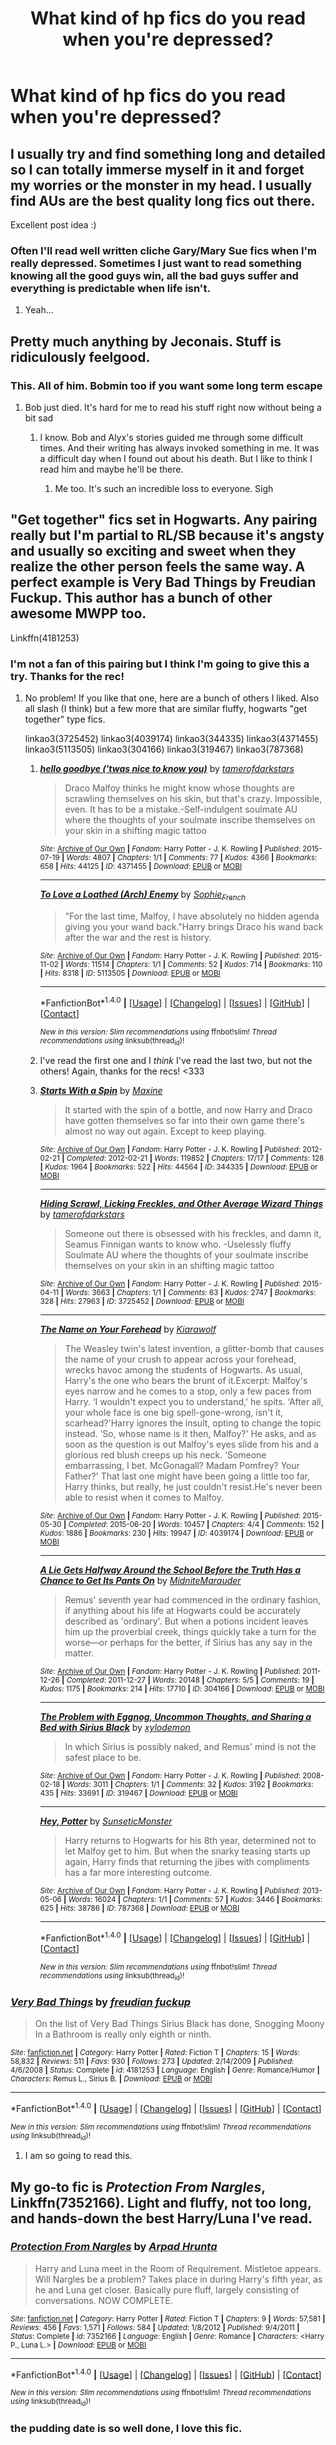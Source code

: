 #+TITLE: What kind of hp fics do you read when you're depressed?

* What kind of hp fics do you read when you're depressed?
:PROPERTIES:
:Author: rorrofighter
:Score: 28
:DateUnix: 1466864311.0
:DateShort: 2016-Jun-25
:FlairText: Discussion
:END:

** I usually try and find something long and detailed so I can totally immerse myself in it and forget my worries or the monster in my head. I usually find AUs are the best quality long fics out there.

Excellent post idea :)
:PROPERTIES:
:Author: femmewitch
:Score: 12
:DateUnix: 1466885241.0
:DateShort: 2016-Jun-26
:END:

*** Often I'll read well written cliche Gary/Mary Sue fics when I'm really depressed. Sometimes I just want to read something knowing all the good guys win, all the bad guys suffer and everything is predictable when life isn't.
:PROPERTIES:
:Author: ebec20
:Score: 8
:DateUnix: 1466903030.0
:DateShort: 2016-Jun-26
:END:

**** Yeah...
:PROPERTIES:
:Author: SnapDraco
:Score: 2
:DateUnix: 1466944707.0
:DateShort: 2016-Jun-26
:END:


** Pretty much anything by Jeconais. Stuff is ridiculously feelgood.
:PROPERTIES:
:Author: ThatPieceOfFiller
:Score: 11
:DateUnix: 1466865636.0
:DateShort: 2016-Jun-25
:END:

*** This. All of him. Bobmin too if you want some long term escape
:PROPERTIES:
:Author: shillecce
:Score: 1
:DateUnix: 1466870206.0
:DateShort: 2016-Jun-25
:END:

**** Bob just died. It's hard for me to read his stuff right now without being a bit sad
:PROPERTIES:
:Author: SnapDraco
:Score: 1
:DateUnix: 1466944751.0
:DateShort: 2016-Jun-26
:END:

***** I know. Bob and Alyx's stories guided me through some difficult times. And their writing has always invoked something in me. It was a difficult day when I found out about his death. But I like to think I read him and maybe he'll be there.
:PROPERTIES:
:Author: shillecce
:Score: 1
:DateUnix: 1466947217.0
:DateShort: 2016-Jun-26
:END:

****** Me too. It's such an incredible loss to everyone. Sigh
:PROPERTIES:
:Author: SnapDraco
:Score: 1
:DateUnix: 1466951790.0
:DateShort: 2016-Jun-26
:END:


** "Get together" fics set in Hogwarts. Any pairing really but I'm partial to RL/SB because it's angsty and usually so exciting and sweet when they realize the other person feels the same way. A perfect example is Very Bad Things by Freudian Fuckup. This author has a bunch of other awesome MWPP too.

Linkffn(4181253)
:PROPERTIES:
:Author: gotkate86
:Score: 6
:DateUnix: 1466880441.0
:DateShort: 2016-Jun-25
:END:

*** I'm not a fan of this pairing but I think I'm going to give this a try. Thanks for the rec!
:PROPERTIES:
:Author: reinakun
:Score: 1
:DateUnix: 1466910282.0
:DateShort: 2016-Jun-26
:END:

**** No problem! If you like that one, here are a bunch of others I liked. Also all slash (I think) but a few more that are similar fluffy, hogwarts "get together" type fics.

linkao3(3725452) linkao3(4039174) linkao3(344335) linkao3(4371455) linkao3(5113505) linkao3(304166) linkao3(319467) linkao3(787368)
:PROPERTIES:
:Author: gotkate86
:Score: 1
:DateUnix: 1466916021.0
:DateShort: 2016-Jun-26
:END:

***** [[http://archiveofourown.org/works/4371455][*/hello goodbye ('twas nice to know you)/*]] by [[http://archiveofourown.org/users/tamerofdarkstars/pseuds/tamerofdarkstars][/tamerofdarkstars/]]

#+begin_quote
  Draco Malfoy thinks he might know whose thoughts are scrawling themselves on his skin, but that's crazy. Impossible, even. It has to be a mistake.-Self-indulgent soulmate AU where the thoughts of your soulmate inscribe themselves on your skin in a shifting magic tattoo
#+end_quote

^{/Site/: [[http://www.archiveofourown.org/][Archive of Our Own]] *|* /Fandom/: Harry Potter - J. K. Rowling *|* /Published/: 2015-07-19 *|* /Words/: 4807 *|* /Chapters/: 1/1 *|* /Comments/: 77 *|* /Kudos/: 4366 *|* /Bookmarks/: 658 *|* /Hits/: 44125 *|* /ID/: 4371455 *|* /Download/: [[http://archiveofourown.org/downloads/ta/tamerofdarkstars/4371455/hello%20goodbye%20twas%20nice%20to.epub?updated_at=1437692126][EPUB]] or [[http://archiveofourown.org/downloads/ta/tamerofdarkstars/4371455/hello%20goodbye%20twas%20nice%20to.mobi?updated_at=1437692126][MOBI]]}

--------------

[[http://archiveofourown.org/works/5113505][*/To Love a Loathed (Arch) Enemy/*]] by [[http://archiveofourown.org/users/Sophie_French/pseuds/Sophie_French][/Sophie_French/]]

#+begin_quote
  "For the last time, Malfoy, I have absolutely no hidden agenda giving you your wand back."Harry brings Draco his wand back after the war and the rest is history.
#+end_quote

^{/Site/: [[http://www.archiveofourown.org/][Archive of Our Own]] *|* /Fandom/: Harry Potter - J. K. Rowling *|* /Published/: 2015-11-02 *|* /Words/: 11514 *|* /Chapters/: 1/1 *|* /Comments/: 52 *|* /Kudos/: 714 *|* /Bookmarks/: 110 *|* /Hits/: 8318 *|* /ID/: 5113505 *|* /Download/: [[http://archiveofourown.org/downloads/So/Sophie_French/5113505/To%20Love%20a%20Loathed%20Arch%20Enemy.epub?updated_at=1447023927][EPUB]] or [[http://archiveofourown.org/downloads/So/Sophie_French/5113505/To%20Love%20a%20Loathed%20Arch%20Enemy.mobi?updated_at=1447023927][MOBI]]}

--------------

*FanfictionBot*^{1.4.0} *|* [[[https://github.com/tusing/reddit-ffn-bot/wiki/Usage][Usage]]] | [[[https://github.com/tusing/reddit-ffn-bot/wiki/Changelog][Changelog]]] | [[[https://github.com/tusing/reddit-ffn-bot/issues/][Issues]]] | [[[https://github.com/tusing/reddit-ffn-bot/][GitHub]]] | [[[https://www.reddit.com/message/compose?to=tusing][Contact]]]

^{/New in this version: Slim recommendations using/ ffnbot!slim! /Thread recommendations using/ linksub(thread_id)!}
:PROPERTIES:
:Author: FanfictionBot
:Score: 1
:DateUnix: 1466916034.0
:DateShort: 2016-Jun-26
:END:


***** I've read the first one and I /think/ I've read the last two, but not the others! Again, thanks for the recs! <333
:PROPERTIES:
:Author: reinakun
:Score: 1
:DateUnix: 1466917647.0
:DateShort: 2016-Jun-26
:END:


***** [[http://archiveofourown.org/works/344335][*/Starts With a Spin/*]] by [[http://archiveofourown.org/users/Maxine/pseuds/Maxine][/Maxine/]]

#+begin_quote
  It started with the spin of a bottle, and now Harry and Draco have gotten themselves so far into their own game there's almost no way out again. Except to keep playing.
#+end_quote

^{/Site/: [[http://www.archiveofourown.org/][Archive of Our Own]] *|* /Fandom/: Harry Potter - J. K. Rowling *|* /Published/: 2012-02-21 *|* /Completed/: 2012-02-21 *|* /Words/: 119852 *|* /Chapters/: 17/17 *|* /Comments/: 128 *|* /Kudos/: 1964 *|* /Bookmarks/: 522 *|* /Hits/: 44564 *|* /ID/: 344335 *|* /Download/: [[http://archiveofourown.org/downloads/Ma/Maxine/344335/Starts%20With%20a%20Spin.epub?updated_at=1449398642][EPUB]] or [[http://archiveofourown.org/downloads/Ma/Maxine/344335/Starts%20With%20a%20Spin.mobi?updated_at=1449398642][MOBI]]}

--------------

[[http://archiveofourown.org/works/3725452][*/Hiding Scrawl, Licking Freckles, and Other Average Wizard Things/*]] by [[http://archiveofourown.org/users/tamerofdarkstars/pseuds/tamerofdarkstars][/tamerofdarkstars/]]

#+begin_quote
  Someone out there is obsessed with his freckles, and damn it, Seamus Finnigan wants to know who. -Uselessly fluffy Soulmate AU where the thoughts of your soulmate inscribe themselves on your skin in an shifting magic tattoo
#+end_quote

^{/Site/: [[http://www.archiveofourown.org/][Archive of Our Own]] *|* /Fandom/: Harry Potter - J. K. Rowling *|* /Published/: 2015-04-11 *|* /Words/: 3663 *|* /Chapters/: 1/1 *|* /Comments/: 63 *|* /Kudos/: 2747 *|* /Bookmarks/: 328 *|* /Hits/: 27963 *|* /ID/: 3725452 *|* /Download/: [[http://archiveofourown.org/downloads/ta/tamerofdarkstars/3725452/Hiding%20Scrawl%20Licking%20Freckles.epub?updated_at=1437692103][EPUB]] or [[http://archiveofourown.org/downloads/ta/tamerofdarkstars/3725452/Hiding%20Scrawl%20Licking%20Freckles.mobi?updated_at=1437692103][MOBI]]}

--------------

[[http://archiveofourown.org/works/4039174][*/The Name on Your Forehead/*]] by [[http://archiveofourown.org/users/Kiarawolf/pseuds/Kiarawolf][/Kiarawolf/]]

#+begin_quote
  The Weasley twin's latest invention, a glitter-bomb that causes the name of your crush to appear across your forehead, wrecks havoc among the students of Hogwarts. As usual, Harry's the one who bears the brunt of it.Excerpt: Malfoy's eyes narrow and he comes to a stop, only a few paces from Harry. ‘I wouldn't expect you to understand,' he spits. ‘After all, your whole face is one big spell-gone-wrong, isn't it, scarhead?'Harry ignores the insult, opting to change the topic instead. ‘So, whose name is it then, Malfoy?' He asks, and as soon as the question is out Malfoy's eyes slide from his and a glorious red blush creeps up his neck. ‘Someone embarrassing, I bet. McGonagall? Madam Pomfrey? Your Father?' That last one might have been going a little too far, Harry thinks, but really, he just couldn't resist.He's never been able to resist when it comes to Malfoy.
#+end_quote

^{/Site/: [[http://www.archiveofourown.org/][Archive of Our Own]] *|* /Fandom/: Harry Potter - J. K. Rowling *|* /Published/: 2015-05-30 *|* /Completed/: 2015-06-20 *|* /Words/: 10457 *|* /Chapters/: 4/4 *|* /Comments/: 152 *|* /Kudos/: 1886 *|* /Bookmarks/: 230 *|* /Hits/: 19947 *|* /ID/: 4039174 *|* /Download/: [[http://archiveofourown.org/downloads/Ki/Kiarawolf/4039174/The%20Name%20on%20Your%20Forehead.epub?updated_at=1465877263][EPUB]] or [[http://archiveofourown.org/downloads/Ki/Kiarawolf/4039174/The%20Name%20on%20Your%20Forehead.mobi?updated_at=1465877263][MOBI]]}

--------------

[[http://archiveofourown.org/works/304166][*/A Lie Gets Halfway Around the School Before the Truth Has a Chance to Get Its Pants On/*]] by [[http://archiveofourown.org/users/MidniteMarauder/pseuds/MidniteMarauder][/MidniteMarauder/]]

#+begin_quote
  Remus' seventh year had commenced in the ordinary fashion, if anything about his life at Hogwarts could be accurately described as 'ordinary'. But when a potions incident leaves him up the proverbial creek, things quickly take a turn for the worse---or perhaps for the better, if Sirius has any say in the matter.
#+end_quote

^{/Site/: [[http://www.archiveofourown.org/][Archive of Our Own]] *|* /Fandom/: Harry Potter - J. K. Rowling *|* /Published/: 2011-12-26 *|* /Completed/: 2011-12-27 *|* /Words/: 20148 *|* /Chapters/: 5/5 *|* /Comments/: 19 *|* /Kudos/: 1175 *|* /Bookmarks/: 214 *|* /Hits/: 17710 *|* /ID/: 304166 *|* /Download/: [[http://archiveofourown.org/downloads/Mi/MidniteMarauder/304166/A%20Lie%20Gets%20Halfway%20Around.epub?updated_at=1387608027][EPUB]] or [[http://archiveofourown.org/downloads/Mi/MidniteMarauder/304166/A%20Lie%20Gets%20Halfway%20Around.mobi?updated_at=1387608027][MOBI]]}

--------------

[[http://archiveofourown.org/works/319467][*/The Problem with Eggnog, Uncommon Thoughts, and Sharing a Bed with Sirius Black/*]] by [[http://archiveofourown.org/users/xylodemon/pseuds/xylodemon][/xylodemon/]]

#+begin_quote
  In which Sirius is possibly naked, and Remus' mind is not the safest place to be.
#+end_quote

^{/Site/: [[http://www.archiveofourown.org/][Archive of Our Own]] *|* /Fandom/: Harry Potter - J. K. Rowling *|* /Published/: 2008-02-18 *|* /Words/: 3011 *|* /Chapters/: 1/1 *|* /Comments/: 32 *|* /Kudos/: 3192 *|* /Bookmarks/: 435 *|* /Hits/: 33691 *|* /ID/: 319467 *|* /Download/: [[http://archiveofourown.org/downloads/xy/xylodemon/319467/The%20Problem%20with%20Eggnog%20Uncommon.epub?updated_at=1387628215][EPUB]] or [[http://archiveofourown.org/downloads/xy/xylodemon/319467/The%20Problem%20with%20Eggnog%20Uncommon.mobi?updated_at=1387628215][MOBI]]}

--------------

[[http://archiveofourown.org/works/787368][*/Hey, Potter/*]] by [[http://archiveofourown.org/users/SunseticMonster/pseuds/SunseticMonster][/SunseticMonster/]]

#+begin_quote
  Harry returns to Hogwarts for his 8th year, determined not to let Malfoy get to him. But when the snarky teasing starts up again, Harry finds that returning the jibes with compliments has a far more interesting outcome.
#+end_quote

^{/Site/: [[http://www.archiveofourown.org/][Archive of Our Own]] *|* /Fandom/: Harry Potter - J. K. Rowling *|* /Published/: 2013-05-06 *|* /Words/: 16024 *|* /Chapters/: 1/1 *|* /Comments/: 57 *|* /Kudos/: 3446 *|* /Bookmarks/: 625 *|* /Hits/: 38786 *|* /ID/: 787368 *|* /Download/: [[http://archiveofourown.org/downloads/Su/SunseticMonster/787368/Hey%20Potter.epub?updated_at=1387598485][EPUB]] or [[http://archiveofourown.org/downloads/Su/SunseticMonster/787368/Hey%20Potter.mobi?updated_at=1387598485][MOBI]]}

--------------

*FanfictionBot*^{1.4.0} *|* [[[https://github.com/tusing/reddit-ffn-bot/wiki/Usage][Usage]]] | [[[https://github.com/tusing/reddit-ffn-bot/wiki/Changelog][Changelog]]] | [[[https://github.com/tusing/reddit-ffn-bot/issues/][Issues]]] | [[[https://github.com/tusing/reddit-ffn-bot/][GitHub]]] | [[[https://www.reddit.com/message/compose?to=tusing][Contact]]]

^{/New in this version: Slim recommendations using/ ffnbot!slim! /Thread recommendations using/ linksub(thread_id)!}
:PROPERTIES:
:Author: FanfictionBot
:Score: 0
:DateUnix: 1466916030.0
:DateShort: 2016-Jun-26
:END:


*** [[http://www.fanfiction.net/s/4181253/1/][*/Very Bad Things/*]] by [[https://www.fanfiction.net/u/1461919/freudian-fuckup][/freudian fuckup/]]

#+begin_quote
  On the list of Very Bad Things Sirius Black has done, Snogging Moony In a Bathroom is really only eighth or ninth.
#+end_quote

^{/Site/: [[http://www.fanfiction.net/][fanfiction.net]] *|* /Category/: Harry Potter *|* /Rated/: Fiction T *|* /Chapters/: 15 *|* /Words/: 58,832 *|* /Reviews/: 511 *|* /Favs/: 930 *|* /Follows/: 273 *|* /Updated/: 2/14/2009 *|* /Published/: 4/6/2008 *|* /Status/: Complete *|* /id/: 4181253 *|* /Language/: English *|* /Genre/: Romance/Humor *|* /Characters/: Remus L., Sirius B. *|* /Download/: [[http://www.ff2ebook.com/old/ffn-bot/index.php?id=4181253&source=ff&filetype=epub][EPUB]] or [[http://www.ff2ebook.com/old/ffn-bot/index.php?id=4181253&source=ff&filetype=mobi][MOBI]]}

--------------

*FanfictionBot*^{1.4.0} *|* [[[https://github.com/tusing/reddit-ffn-bot/wiki/Usage][Usage]]] | [[[https://github.com/tusing/reddit-ffn-bot/wiki/Changelog][Changelog]]] | [[[https://github.com/tusing/reddit-ffn-bot/issues/][Issues]]] | [[[https://github.com/tusing/reddit-ffn-bot/][GitHub]]] | [[[https://www.reddit.com/message/compose?to=tusing][Contact]]]

^{/New in this version: Slim recommendations using/ ffnbot!slim! /Thread recommendations using/ linksub(thread_id)!}
:PROPERTIES:
:Author: FanfictionBot
:Score: 1
:DateUnix: 1466880467.0
:DateShort: 2016-Jun-25
:END:

**** I am so going to read this.
:PROPERTIES:
:Author: jfinner1
:Score: 2
:DateUnix: 1466897099.0
:DateShort: 2016-Jun-26
:END:


** My go-to fic is /Protection From Nargles/, Linkffn(7352166). Light and fluffy, not too long, and hands-down the best Harry/Luna I've read.
:PROPERTIES:
:Author: TheWhiteSquirrel
:Score: 4
:DateUnix: 1466868971.0
:DateShort: 2016-Jun-25
:END:

*** [[http://www.fanfiction.net/s/7352166/1/][*/Protection From Nargles/*]] by [[https://www.fanfiction.net/u/3205163/Arpad-Hrunta][/Arpad Hrunta/]]

#+begin_quote
  Harry and Luna meet in the Room of Requirement. Mistletoe appears. Will Nargles be a problem? Takes place in during Harry's fifth year, as he and Luna get closer. Basically pure fluff, largely consisting of conversations. NOW COMPLETE.
#+end_quote

^{/Site/: [[http://www.fanfiction.net/][fanfiction.net]] *|* /Category/: Harry Potter *|* /Rated/: Fiction T *|* /Chapters/: 9 *|* /Words/: 57,581 *|* /Reviews/: 456 *|* /Favs/: 1,571 *|* /Follows/: 584 *|* /Updated/: 1/8/2012 *|* /Published/: 9/4/2011 *|* /Status/: Complete *|* /id/: 7352166 *|* /Language/: English *|* /Genre/: Romance *|* /Characters/: <Harry P., Luna L.> *|* /Download/: [[http://www.ff2ebook.com/old/ffn-bot/index.php?id=7352166&source=ff&filetype=epub][EPUB]] or [[http://www.ff2ebook.com/old/ffn-bot/index.php?id=7352166&source=ff&filetype=mobi][MOBI]]}

--------------

*FanfictionBot*^{1.4.0} *|* [[[https://github.com/tusing/reddit-ffn-bot/wiki/Usage][Usage]]] | [[[https://github.com/tusing/reddit-ffn-bot/wiki/Changelog][Changelog]]] | [[[https://github.com/tusing/reddit-ffn-bot/issues/][Issues]]] | [[[https://github.com/tusing/reddit-ffn-bot/][GitHub]]] | [[[https://www.reddit.com/message/compose?to=tusing][Contact]]]

^{/New in this version: Slim recommendations using/ ffnbot!slim! /Thread recommendations using/ linksub(thread_id)!}
:PROPERTIES:
:Author: FanfictionBot
:Score: 1
:DateUnix: 1466868994.0
:DateShort: 2016-Jun-25
:END:


*** the pudding date is so well done, I love this fic.
:PROPERTIES:
:Author: sfjoellen
:Score: 1
:DateUnix: 1466879358.0
:DateShort: 2016-Jun-25
:END:


** This is only marginally related, sorry. I have had depression for many many years and I have good days and bad days. I lose months in a bad spell. I have recently noticed that right before I enter a bad spiral into depression, I start binging on angsty HP fanfic. Once I start, down the rabbit hole I go, there's no way to stop. Especially Draco redemption fics
:PROPERTIES:
:Author: Ukelele-in-the-rain
:Score: 3
:DateUnix: 1466881349.0
:DateShort: 2016-Jun-25
:END:


** I like angsty ship fics. No matter how depressed I am, that first kiss always puts a smile on my face, lol. Completely opposite to that, really really dark fics. Like blood and gore and Harry kills everyone... Depends on what kind of depressed I am. But if I'm in a "mad at the world" funk, reading some good muggle torture makes me feel better.

I feel a bit creepy for saying that. Oh well.
:PROPERTIES:
:Author: jfinner1
:Score: 3
:DateUnix: 1466897393.0
:DateShort: 2016-Jun-26
:END:

*** Haha I also love angsty ship fics! I am somewhat ashamed to say that they are one of my favorite "genres" - if you can even call it that. I hope you like Very Bad Things and I rec'd a few others up there too. Do you have any good ones of these to recommend? Any pairing is fine.
:PROPERTIES:
:Author: gotkate86
:Score: 1
:DateUnix: 1466916138.0
:DateShort: 2016-Jun-26
:END:


** Usually I'll dig up some old favorites, fics whose emotional beats and authorial attitudes I already know. There are a couple of Snarry fics that are totally OOC that I turn to because they manage certain emotional twists or make me laugh or just have that slightly awesome "I wish I'd written this" quality despite their lack of canon-compliance. Or I'll rustle up one of Delphi's fics. She has a range of Snape characterization, all of which push my buttons, so it depends what kind of depression we're talking about. For example, if I need a vicarious experience of angry, caged-animal depression, I'll read her Snape of St. Brutal's series. That scary, poignant, fucked-up boy puts my problems in perspective. If I want a portrait of a wasted life and catharsis and second chances, I'll probably prefer Father to the Man. There's also an Aberforth/Minerva/Severus fic by a different writer whose wit and pragmatism lighten my heart.

For purposes of distraction, I often turn to the femslash writers in my circle, because I like hanging out with the older witches.
:PROPERTIES:
:Author: beta_reader
:Score: 3
:DateUnix: 1466914516.0
:DateShort: 2016-Jun-26
:END:


** I read fics that will help me have a good cry, as I find it helps to get the sadness out. Sometimes I will read things that reflect the bad things going on in my life too, as it helps me to process them. Yesterday it was fics based on Les Miserables, for obvious reasons (I'm Scottish).
:PROPERTIES:
:Author: blueocean43
:Score: 2
:DateUnix: 1466882619.0
:DateShort: 2016-Jun-25
:END:

*** I don't suppose people have started writing fics where Harry votes to leave the EU yet.
:PROPERTIES:
:Author: Ch1pp
:Score: 7
:DateUnix: 1466897010.0
:DateShort: 2016-Jun-26
:END:

**** No, they call it the international confederation of wizards in those fics...
:PROPERTIES:
:Author: blueocean43
:Score: 2
:DateUnix: 1466897645.0
:DateShort: 2016-Jun-26
:END:

***** Most ICW fics I see involve Harry as part of some international assassin squad that goes round killing dark wizards. If the EU's got something like that the really should have mentioned it in the referendum.
:PROPERTIES:
:Author: Ch1pp
:Score: 4
:DateUnix: 1466898449.0
:DateShort: 2016-Jun-26
:END:


** I like to read comedic, over the top fics or wish fulfillment fics.
:PROPERTIES:
:Author: _awesaum_
:Score: 2
:DateUnix: 1466882767.0
:DateShort: 2016-Jun-25
:END:


** Something long and light hearted light a romance usually staring Harry and Snape or Harry and Draco
:PROPERTIES:
:Author: CMRD31
:Score: 2
:DateUnix: 1466901462.0
:DateShort: 2016-Jun-26
:END:

*** Have you read /Escaping the Paradox/ by Meri (snarry)? It's not exactly what I'd call lighthearted, but it has a nice feel to it. Plus, it features time-travel and young!Snape (no chan) and is /excellently/ written.

/Revealed, Gently/ by Sarkysue is one of the first fics that come to mind when I think of feel-good snarry. I remember enjoying it alot, but it as it's been years since I last read it I'm not sure how it would hold up to current standards.

** 
   :PROPERTIES:
   :CUSTOM_ID: section
   :END:
ETA: As for drarry, the first thing that came to mind was saras_girl's /[[http://archiveofourown.org/works/879841][On a Clear Day]]./ I /adore/ that fic.

/[[http://www.thehexfiles.net/viewstory.php?sid=11729][What To Do With Your Life A.H.K.B.C.B.]]/ by oldenuf2nb is another fun fave (also drarry).

--------------

linkao3(2060; 449375)
:PROPERTIES:
:Author: reinakun
:Score: 2
:DateUnix: 1466916864.0
:DateShort: 2016-Jun-26
:END:

**** [[http://archiveofourown.org/works/449375][*/Revealed, Gently/*]] by [[http://archiveofourown.org/users/sarkysue/pseuds/sarkysue][/sarkysue/]]

#+begin_quote
  EWE, Romance/Humour/Eventual Porn. Clichéd yet enjoyable: Snape isn't dead, he's back at Hogwarts and in need of an assistant. Coincidently, Harry is hanging around Hogwarts, reluctant to move on with his life. Cue sniping and snarking, tears and laughter and, possibly, love.
#+end_quote

^{/Site/: [[http://www.archiveofourown.org/][Archive of Our Own]] *|* /Fandom/: Harry Potter - J. K. Rowling *|* /Published/: 2012-07-02 *|* /Words/: 22243 *|* /Chapters/: 1/1 *|* /Comments/: 6 *|* /Kudos/: 132 *|* /Bookmarks/: 36 *|* /Hits/: 3530 *|* /ID/: 449375 *|* /Download/: [[http://archiveofourown.org/downloads/sa/sarkysue/449375/Revealed%20Gently.epub?updated_at=1387552490][EPUB]] or [[http://archiveofourown.org/downloads/sa/sarkysue/449375/Revealed%20Gently.mobi?updated_at=1387552490][MOBI]]}

--------------

[[http://archiveofourown.org/works/2060][*/Escaping the Paradox/*]] by [[http://archiveofourown.org/users/Meri/pseuds/Meri][/Meri/]]

#+begin_quote
  After Harry is thrown back in time to 1971, he has several choices to make.
#+end_quote

^{/Site/: [[http://www.archiveofourown.org/][Archive of Our Own]] *|* /Fandom/: Harry Potter - Rowling *|* /Published/: 2008-04-19 *|* /Words/: 35411 *|* /Chapters/: 1/1 *|* /Comments/: 66 *|* /Kudos/: 2731 *|* /Bookmarks/: 618 *|* /Hits/: 57080 *|* /ID/: 2060 *|* /Download/: [[http://archiveofourown.org/downloads/Me/Meri/2060/Escaping%20the%20Paradox.epub?updated_at=1387629317][EPUB]] or [[http://archiveofourown.org/downloads/Me/Meri/2060/Escaping%20the%20Paradox.mobi?updated_at=1387629317][MOBI]]}

--------------

*FanfictionBot*^{1.4.0} *|* [[[https://github.com/tusing/reddit-ffn-bot/wiki/Usage][Usage]]] | [[[https://github.com/tusing/reddit-ffn-bot/wiki/Changelog][Changelog]]] | [[[https://github.com/tusing/reddit-ffn-bot/issues/][Issues]]] | [[[https://github.com/tusing/reddit-ffn-bot/][GitHub]]] | [[[https://www.reddit.com/message/compose?to=tusing][Contact]]]

^{/New in this version: Slim recommendations using/ ffnbot!slim! /Thread recommendations using/ linksub(thread_id)!}
:PROPERTIES:
:Author: FanfictionBot
:Score: 1
:DateUnix: 1466916892.0
:DateShort: 2016-Jun-26
:END:


**** A few of these are on my "marked for later" list and now I'm bumping them up. But I haven't even heard of revealed gently. Thanks!!!
:PROPERTIES:
:Author: gotkate86
:Score: 1
:DateUnix: 1466963587.0
:DateShort: 2016-Jun-26
:END:


*** Recs?
:PROPERTIES:
:Author: gotkate86
:Score: 1
:DateUnix: 1466916171.0
:DateShort: 2016-Jun-26
:END:


** I've made a request for escapist/happy/relaxing fics before, if you want to take a look: [[https://www.reddit.com/r/HPfanfiction/comments/4gj7gh/request_best_happy_relaxing_or_escapist_fics/]]
:PROPERTIES:
:Author: unspeakableact
:Score: 2
:DateUnix: 1466941237.0
:DateShort: 2016-Jun-26
:END:


** 1. Romances so sweet my teeth hurt from reading them ([[http://hd-smoochfest.livejournal.com/][hd_smoochfest]] is one of my go-to places when I'm feeling low. There are six years worth of feel-good H/D fics there).

2. Long, plotty fics I can lose myself in, like Josephine Darcy's /The Marriage Stone/ (epic snarry), Epic Solemnity's /Death of Today/ (harrymort), Morta Priest's /Wand and Shield/ (gen, avengers crossover), Murkybluematter's /The Pureblood Pretense/ (gen, genderswap) series, etc, etc.

3. Feel-good fics the likes of cywscross' /C'est La Vie/ (gen). That fic, and fics like it, never fail to lift my mood. Wish-fulfillment ftw.

4. Time travel fics in general.
:PROPERTIES:
:Author: reinakun
:Score: 2
:DateUnix: 1466890162.0
:DateShort: 2016-Jun-26
:END:

*** Seconding C'est la Vie. I've been through it half a dozen times by now, I reckon, and it never fails to make me smile, even if I know half the lines by heart.
:PROPERTIES:
:Author: Magnive
:Score: 3
:DateUnix: 1466903857.0
:DateShort: 2016-Jun-26
:END:


*** linkffn(8730465; 3484954; 5402147; 8177168; 7613196)
:PROPERTIES:
:Author: reinakun
:Score: 1
:DateUnix: 1466896868.0
:DateShort: 2016-Jun-26
:END:

**** [[http://www.fanfiction.net/s/3484954/1/][*/The Marriage Stone/*]] by [[https://www.fanfiction.net/u/1253890/Josephine-Darcy][/Josephine Darcy/]]

#+begin_quote
  SSHP. To avoid the machinations of the Ministry, Harry must marry a reluctant Severus Snape. But marriage to Snape is only the beginning of Harry's problems. Voldemort has returned, and before too long Harry's marriage may determine the world's fate.
#+end_quote

^{/Site/: [[http://www.fanfiction.net/][fanfiction.net]] *|* /Category/: Harry Potter *|* /Rated/: Fiction M *|* /Chapters/: 77 *|* /Words/: 381,147 *|* /Reviews/: 13,777 *|* /Favs/: 8,539 *|* /Follows/: 7,032 *|* /Updated/: 3/30/2008 *|* /Published/: 4/9/2007 *|* /id/: 3484954 *|* /Language/: English *|* /Genre/: Romance/Adventure *|* /Characters/: Harry P., Severus S. *|* /Download/: [[http://www.ff2ebook.com/old/ffn-bot/index.php?id=3484954&source=ff&filetype=epub][EPUB]] or [[http://www.ff2ebook.com/old/ffn-bot/index.php?id=3484954&source=ff&filetype=mobi][MOBI]]}

--------------

[[http://www.fanfiction.net/s/8177168/1/][*/Wand and Shield/*]] by [[https://www.fanfiction.net/u/2690239/Morta-s-Priest][/Morta's Priest/]]

#+begin_quote
  The world is breaking. War and technology push on the edge of the unbelievable as S.H.I.E.L.D. desperately tries to keep the peace. Soldier and scientist no longer hold the line alone, as an ancient fire burns alongside them. The last of all wizards.
#+end_quote

^{/Site/: [[http://www.fanfiction.net/][fanfiction.net]] *|* /Category/: Harry Potter + Avengers Crossover *|* /Rated/: Fiction T *|* /Chapters/: 33 *|* /Words/: 260,787 *|* /Reviews/: 6,760 *|* /Favs/: 11,600 *|* /Follows/: 13,359 *|* /Updated/: 7/22/2015 *|* /Published/: 6/2/2012 *|* /id/: 8177168 *|* /Language/: English *|* /Genre/: Adventure/Supernatural *|* /Characters/: Harry P. *|* /Download/: [[http://www.ff2ebook.com/old/ffn-bot/index.php?id=8177168&source=ff&filetype=epub][EPUB]] or [[http://www.ff2ebook.com/old/ffn-bot/index.php?id=8177168&source=ff&filetype=mobi][MOBI]]}

--------------

[[http://www.fanfiction.net/s/7613196/1/][*/The Pureblood Pretense/*]] by [[https://www.fanfiction.net/u/3489773/murkybluematter][/murkybluematter/]]

#+begin_quote
  Harriett Potter dreams of going to Hogwarts, but in an AU where the school only accepts purebloods, the only way to reach her goal is to switch places with her pureblood cousin---the only problem? Her cousin is a boy. Alanna the Lioness take on HP.
#+end_quote

^{/Site/: [[http://www.fanfiction.net/][fanfiction.net]] *|* /Category/: Harry Potter *|* /Rated/: Fiction T *|* /Chapters/: 22 *|* /Words/: 229,389 *|* /Reviews/: 626 *|* /Favs/: 1,272 *|* /Follows/: 448 *|* /Updated/: 6/20/2012 *|* /Published/: 12/5/2011 *|* /Status/: Complete *|* /id/: 7613196 *|* /Language/: English *|* /Genre/: Adventure/Friendship *|* /Characters/: Harry P., Draco M. *|* /Download/: [[http://www.ff2ebook.com/old/ffn-bot/index.php?id=7613196&source=ff&filetype=epub][EPUB]] or [[http://www.ff2ebook.com/old/ffn-bot/index.php?id=7613196&source=ff&filetype=mobi][MOBI]]}

--------------

[[http://www.fanfiction.net/s/5402147/1/][*/Death of Today/*]] by [[https://www.fanfiction.net/u/2093991/Epic-Solemnity][/Epic Solemnity/]]

#+begin_quote
  COMPLETE LV/HP: Raised in a Muggle orphanage, Harry arrives at Hogwarts a bitter boy. Unusually intelligent, he's recruited by the Unspeakables and the Death Eaters at a young age. As he grows older, he constantly has to struggle to keep his footing around a manipulative and bored Dark Lord, who fancies mind games and intellectual entertainment.
#+end_quote

^{/Site/: [[http://www.fanfiction.net/][fanfiction.net]] *|* /Category/: Harry Potter *|* /Rated/: Fiction M *|* /Chapters/: 71 *|* /Words/: 500,882 *|* /Reviews/: 7,997 *|* /Favs/: 6,850 *|* /Follows/: 3,559 *|* /Updated/: 6/6/2011 *|* /Published/: 9/26/2009 *|* /Status/: Complete *|* /id/: 5402147 *|* /Language/: English *|* /Genre/: Suspense/Adventure *|* /Characters/: <Voldemort, Harry P.> Lily Evans P., Lucius M. *|* /Download/: [[http://www.ff2ebook.com/old/ffn-bot/index.php?id=5402147&source=ff&filetype=epub][EPUB]] or [[http://www.ff2ebook.com/old/ffn-bot/index.php?id=5402147&source=ff&filetype=mobi][MOBI]]}

--------------

[[http://www.fanfiction.net/s/8730465/1/][*/C'est La Vie/*]] by [[https://www.fanfiction.net/u/4019839/cywscross][/cywscross/]]

#+begin_quote
  A year after the war ends, Fate takes the opportunity to toss her favourite hero into a different dimension to repay her debt. A new life in exchange for having fulfilled her prophecy. Harry just wants to know why he has no say in the matter. And why Fate thinks that his hero complex won't eventually kick in. Then again, that might be exactly why Fate dumped him there.
#+end_quote

^{/Site/: [[http://www.fanfiction.net/][fanfiction.net]] *|* /Category/: Harry Potter *|* /Rated/: Fiction T *|* /Chapters/: 9 *|* /Words/: 107,884 *|* /Reviews/: 4,632 *|* /Favs/: 10,656 *|* /Follows/: 10,989 *|* /Updated/: 5/9/2013 *|* /Published/: 11/23/2012 *|* /id/: 8730465 *|* /Language/: English *|* /Genre/: Adventure/Friendship *|* /Characters/: Harry P. *|* /Download/: [[http://www.ff2ebook.com/old/ffn-bot/index.php?id=8730465&source=ff&filetype=epub][EPUB]] or [[http://www.ff2ebook.com/old/ffn-bot/index.php?id=8730465&source=ff&filetype=mobi][MOBI]]}

--------------

*FanfictionBot*^{1.4.0} *|* [[[https://github.com/tusing/reddit-ffn-bot/wiki/Usage][Usage]]] | [[[https://github.com/tusing/reddit-ffn-bot/wiki/Changelog][Changelog]]] | [[[https://github.com/tusing/reddit-ffn-bot/issues/][Issues]]] | [[[https://github.com/tusing/reddit-ffn-bot/][GitHub]]] | [[[https://www.reddit.com/message/compose?to=tusing][Contact]]]

^{/New in this version: Slim recommendations using/ ffnbot!slim! /Thread recommendations using/ linksub(thread_id)!}
:PROPERTIES:
:Author: FanfictionBot
:Score: 1
:DateUnix: 1466896874.0
:DateShort: 2016-Jun-26
:END:


** Harry as a dark-lord or super powerful Harry :) (power fantasies!)

Also: Fictions as long as possible (if the writing is good, so I can check out of reality for a long time!)
:PROPERTIES:
:Author: Laxian
:Score: 1
:DateUnix: 1466992895.0
:DateShort: 2016-Jun-27
:END:


** Romance. Usually with a more cheery character. (Ex: tonks)
:PROPERTIES:
:Author: Missing_Minus
:Score: 1
:DateUnix: 1467093377.0
:DateShort: 2016-Jun-28
:END:


** I usually read happy ending fics. Some of them might even make me go more down, but there is light if you care to see it. Some of them are: linkffn(A Time To Reflect by Kinsfire) Linkffn(Cauterize by Lady Altair) [[http://bobmin.fanficauthors.net/Dear_Tom/Dear_Tom/][Dear Tom by Bobmin]]

As mentioned before: /ANYTHING/ of Jeconais

Robst also does good stories. Linkffn(Harry Crow by Robst)
:PROPERTIES:
:Author: shillecce
:Score: 1
:DateUnix: 1466870680.0
:DateShort: 2016-Jun-25
:END:

*** [[http://www.fanfiction.net/s/4152700/1/][*/Cauterize/*]] by [[https://www.fanfiction.net/u/24216/Lady-Altair][/Lady Altair/]]

#+begin_quote
  "Of course it's missing something vital. That's the point." Dennis Creevey takes up his brother's camera after the war.
#+end_quote

^{/Site/: [[http://www.fanfiction.net/][fanfiction.net]] *|* /Category/: Harry Potter *|* /Rated/: Fiction K+ *|* /Words/: 1,648 *|* /Reviews/: 1,378 *|* /Favs/: 5,494 *|* /Follows/: 500 *|* /Published/: 3/24/2008 *|* /Status/: Complete *|* /id/: 4152700 *|* /Language/: English *|* /Genre/: Tragedy *|* /Characters/: Dennis C. *|* /Download/: [[http://www.ff2ebook.com/old/ffn-bot/index.php?id=4152700&source=ff&filetype=epub][EPUB]] or [[http://www.ff2ebook.com/old/ffn-bot/index.php?id=4152700&source=ff&filetype=mobi][MOBI]]}

--------------

[[http://www.fanfiction.net/s/3675847/1/][*/Time to Reflect/*]] by [[https://www.fanfiction.net/u/1258539/ZebbieCullen][/ZebbieCullen/]]

#+begin_quote
  Major spoilers for Deathly Hallows. Takes place after the last chapter. Harry takes a moment to reflect on those he lost and those he gained. Harry's POV
#+end_quote

^{/Site/: [[http://www.fanfiction.net/][fanfiction.net]] *|* /Category/: Harry Potter *|* /Rated/: Fiction K+ *|* /Words/: 648 *|* /Reviews/: 2 *|* /Favs/: 3 *|* /Published/: 7/23/2007 *|* /Status/: Complete *|* /id/: 3675847 *|* /Language/: English *|* /Characters/: Harry P. *|* /Download/: [[http://www.ff2ebook.com/old/ffn-bot/index.php?id=3675847&source=ff&filetype=epub][EPUB]] or [[http://www.ff2ebook.com/old/ffn-bot/index.php?id=3675847&source=ff&filetype=mobi][MOBI]]}

--------------

[[http://www.fanfiction.net/s/8186071/1/][*/Harry Crow/*]] by [[https://www.fanfiction.net/u/1451358/robst][/robst/]]

#+begin_quote
  What will happen when a goblin-raised Harry arrives at Hogwarts. A Harry who has received training, already knows the prophecy and has no scar. With the backing of the goblin nation and Hogwarts herself. Complete.
#+end_quote

^{/Site/: [[http://www.fanfiction.net/][fanfiction.net]] *|* /Category/: Harry Potter *|* /Rated/: Fiction T *|* /Chapters/: 106 *|* /Words/: 737,006 *|* /Reviews/: 25,565 *|* /Favs/: 15,410 *|* /Follows/: 12,081 *|* /Updated/: 6/8/2014 *|* /Published/: 6/5/2012 *|* /Status/: Complete *|* /id/: 8186071 *|* /Language/: English *|* /Characters/: <Harry P., Hermione G.> *|* /Download/: [[http://www.ff2ebook.com/old/ffn-bot/index.php?id=8186071&source=ff&filetype=epub][EPUB]] or [[http://www.ff2ebook.com/old/ffn-bot/index.php?id=8186071&source=ff&filetype=mobi][MOBI]]}

--------------

*FanfictionBot*^{1.4.0} *|* [[[https://github.com/tusing/reddit-ffn-bot/wiki/Usage][Usage]]] | [[[https://github.com/tusing/reddit-ffn-bot/wiki/Changelog][Changelog]]] | [[[https://github.com/tusing/reddit-ffn-bot/issues/][Issues]]] | [[[https://github.com/tusing/reddit-ffn-bot/][GitHub]]] | [[[https://www.reddit.com/message/compose?to=tusing][Contact]]]

^{/New in this version: Slim recommendations using/ ffnbot!slim! /Thread recommendations using/ linksub(thread_id)!}
:PROPERTIES:
:Author: FanfictionBot
:Score: 1
:DateUnix: 1466870747.0
:DateShort: 2016-Jun-25
:END:


*** u/Ch1pp:
#+begin_quote
  Robst also does good stories.
#+end_quote

You're brave to say that in these parts kiddo.
:PROPERTIES:
:Author: Ch1pp
:Score: 1
:DateUnix: 1466896927.0
:DateShort: 2016-Jun-26
:END:

**** The question was about what you read when you're depressed... I think his stories are highly mediocre and one dimensional, but still fluff you can for some reason connect with. They were also one of the first fics a kid who had grown up on Harry Potter and didn't want to let it end just yet, found. So that is why I sometimes go back. We all have embarrassing moments from our youth.

Having said that, I do come here for recommendations and have found some great things here, and well to each their own.
:PROPERTIES:
:Author: shillecce
:Score: 4
:DateUnix: 1466932165.0
:DateShort: 2016-Jun-26
:END:


** I like fluffy stuff that's like pure wish-fulfillment for Harry. Very little conflict. Usually very indy!Harry. Linkffn(summer of independence by redfrog), linkffn(time to live py loralee1), linkffn(poison pen by genkaifan) and linkffn(redefining summer by loralee1) are favorites. Or the time travel fix-it fics like linkffn(three to backstep).

Although my favorite for all moods is [[http://keiramarcos.com/fan-fiction/harry-potter/harry-potter-the-soulmate-bond/][Harry Potter and the Soulmate Bond by Keira Marcos]], though that is still a fair amount of wish fulfillment and reasonably low-conflict (Voldemort is already dead, at any rate). Actually, almost anything by that author, including other fandoms, if I'm in a bad mood.
:PROPERTIES:
:Author: t1mepiece
:Score: 1
:DateUnix: 1466866200.0
:DateShort: 2016-Jun-25
:END:

*** [[http://www.fanfiction.net/s/10766595/1/][*/Harry Potter - Three to Backstep/*]] by [[https://www.fanfiction.net/u/4329413/Sinyk][/Sinyk/]]

#+begin_quote
  YATTFF - A blend of the Reptilia28 and CoastalFirebird time travel challenges; Harry, Hermione and Daphne Greengrass die during the final battle and are sent back in time to set things back on track. AD/MW/RW/GW!bash. Rated M for themes and language. AU!world OOC!chars. Expect 450k words.
#+end_quote

^{/Site/: [[http://www.fanfiction.net/][fanfiction.net]] *|* /Category/: Harry Potter *|* /Rated/: Fiction M *|* /Chapters/: 50 *|* /Words/: 467,583 *|* /Reviews/: 5,236 *|* /Favs/: 6,627 *|* /Follows/: 6,391 *|* /Updated/: 7/19/2015 *|* /Published/: 10/18/2014 *|* /Status/: Complete *|* /id/: 10766595 *|* /Language/: English *|* /Genre/: Romance/Adventure *|* /Characters/: <Daphne G., Harry P., Hermione G.> Sirius B. *|* /Download/: [[http://www.ff2ebook.com/old/ffn-bot/index.php?id=10766595&source=ff&filetype=epub][EPUB]] or [[http://www.ff2ebook.com/old/ffn-bot/index.php?id=10766595&source=ff&filetype=mobi][MOBI]]}

--------------

[[http://www.fanfiction.net/s/2856856/1/][*/Time to Live/*]] by [[https://www.fanfiction.net/u/154268/loralee1][/loralee1/]]

#+begin_quote
  Post OotP No HBP Takes place summer after fifth year. After defeating Voldemort Harrry decides it's time for him to live his own life. No slash. Sequel to follow.
#+end_quote

^{/Site/: [[http://www.fanfiction.net/][fanfiction.net]] *|* /Category/: Harry Potter *|* /Rated/: Fiction T *|* /Chapters/: 31 *|* /Words/: 68,807 *|* /Reviews/: 1,351 *|* /Favs/: 2,613 *|* /Follows/: 1,221 *|* /Updated/: 2/16/2007 *|* /Published/: 3/22/2006 *|* /Status/: Complete *|* /id/: 2856856 *|* /Language/: English *|* /Genre/: Adventure *|* /Characters/: Harry P. *|* /Download/: [[http://www.ff2ebook.com/old/ffn-bot/index.php?id=2856856&source=ff&filetype=epub][EPUB]] or [[http://www.ff2ebook.com/old/ffn-bot/index.php?id=2856856&source=ff&filetype=mobi][MOBI]]}

--------------

[[http://www.fanfiction.net/s/3369112/1/][*/Redefining Summer/*]] by [[https://www.fanfiction.net/u/154268/loralee1][/loralee1/]]

#+begin_quote
  AU, Post OotP, No HBP, Summer at the Dursleys has always meant Harry is overworked, under fed, and lonely, all Harry wants is a normal summer, what he gets is anything but normal. NaNoWriMo 06 project
#+end_quote

^{/Site/: [[http://www.fanfiction.net/][fanfiction.net]] *|* /Category/: Harry Potter *|* /Rated/: Fiction T *|* /Chapters/: 9 *|* /Words/: 57,465 *|* /Reviews/: 629 *|* /Favs/: 1,975 *|* /Follows/: 581 *|* /Updated/: 2/9/2007 *|* /Published/: 1/30/2007 *|* /Status/: Complete *|* /id/: 3369112 *|* /Language/: English *|* /Characters/: Harry P. *|* /Download/: [[http://www.ff2ebook.com/old/ffn-bot/index.php?id=3369112&source=ff&filetype=epub][EPUB]] or [[http://www.ff2ebook.com/old/ffn-bot/index.php?id=3369112&source=ff&filetype=mobi][MOBI]]}

--------------

[[http://www.fanfiction.net/s/3661577/1/][*/Summer of Independence/*]] by [[https://www.fanfiction.net/u/667976/redfrog][/redfrog/]]

#+begin_quote
  Set right after 5th year. Harry becomes independent. No pairings, lots of Quidditch and some Ron&Ginny&Dumbledore&Etc bashing.
#+end_quote

^{/Site/: [[http://www.fanfiction.net/][fanfiction.net]] *|* /Category/: Harry Potter *|* /Rated/: Fiction K+ *|* /Chapters/: 18 *|* /Words/: 131,378 *|* /Reviews/: 828 *|* /Favs/: 4,412 *|* /Follows/: 1,069 *|* /Published/: 7/16/2007 *|* /Status/: Complete *|* /id/: 3661577 *|* /Language/: English *|* /Genre/: Adventure/Friendship *|* /Characters/: Harry P. *|* /Download/: [[http://www.ff2ebook.com/old/ffn-bot/index.php?id=3661577&source=ff&filetype=epub][EPUB]] or [[http://www.ff2ebook.com/old/ffn-bot/index.php?id=3661577&source=ff&filetype=mobi][MOBI]]}

--------------

[[http://www.fanfiction.net/s/5554780/1/][*/Poison Pen/*]] by [[https://www.fanfiction.net/u/1013852/GenkaiFan][/GenkaiFan/]]

#+begin_quote
  Harry has had enough of seeing his reputation shredded in the Daily Prophet and decides to do something about it. Only he decides to embrace his Slytherin side to rectify matters.
#+end_quote

^{/Site/: [[http://www.fanfiction.net/][fanfiction.net]] *|* /Category/: Harry Potter *|* /Rated/: Fiction T *|* /Chapters/: 32 *|* /Words/: 74,506 *|* /Reviews/: 8,405 *|* /Favs/: 17,379 *|* /Follows/: 7,150 *|* /Updated/: 6/21/2010 *|* /Published/: 12/3/2009 *|* /Status/: Complete *|* /id/: 5554780 *|* /Language/: English *|* /Genre/: Drama/Humor *|* /Characters/: Harry P. *|* /Download/: [[http://www.ff2ebook.com/old/ffn-bot/index.php?id=5554780&source=ff&filetype=epub][EPUB]] or [[http://www.ff2ebook.com/old/ffn-bot/index.php?id=5554780&source=ff&filetype=mobi][MOBI]]}

--------------

*FanfictionBot*^{1.4.0} *|* [[[https://github.com/tusing/reddit-ffn-bot/wiki/Usage][Usage]]] | [[[https://github.com/tusing/reddit-ffn-bot/wiki/Changelog][Changelog]]] | [[[https://github.com/tusing/reddit-ffn-bot/issues/][Issues]]] | [[[https://github.com/tusing/reddit-ffn-bot/][GitHub]]] | [[[https://www.reddit.com/message/compose?to=tusing][Contact]]]

^{/New in this version: Slim recommendations using/ ffnbot!slim! /Thread recommendations using/ linksub(thread_id)!}
:PROPERTIES:
:Author: FanfictionBot
:Score: 2
:DateUnix: 1466866274.0
:DateShort: 2016-Jun-25
:END:


** What do you mean "when I'm depressed"?
:PROPERTIES:
:Author: gnarlin
:Score: 0
:DateUnix: 1466913194.0
:DateShort: 2016-Jun-26
:END:
